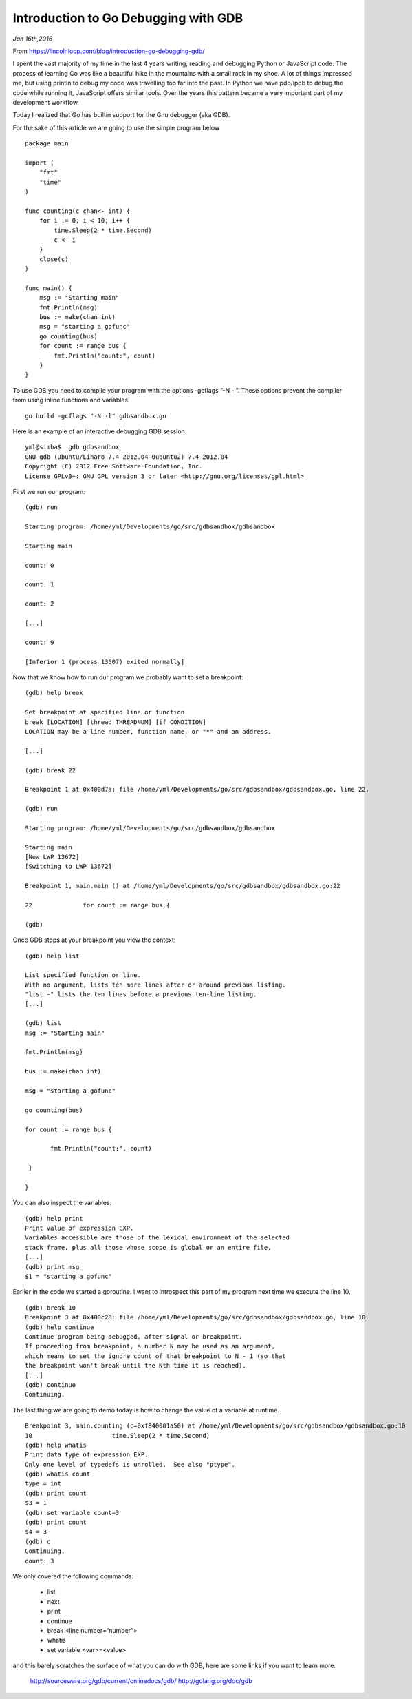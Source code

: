 Introduction to Go Debugging with GDB
=====================================

*Jan 16th,2016*

From https://lincolnloop.com/blog/introduction-go-debugging-gdb/

 
I spent the vast majority of my time in the last 4 years writing, reading and debugging Python or JavaScript code. The process of learning Go was like a beautiful hike in the mountains with a small rock in my shoe. A lot of things impressed me, but using println to debug my code was travelling too far into the past. In Python we have pdb/ipdb to debug the code while running it, JavaScript offers similar tools. Over the years this pattern became a very important part of my development workflow.

Today I realized that Go has builtin support for the Gnu debugger (aka GDB).

For the sake of this article we are going to use the simple program below

::

    package main

    import (
        "fmt"
        "time"
    )

    func counting(c chan<- int) {
        for i := 0; i < 10; i++ {
            time.Sleep(2 * time.Second)
            c <- i
        }
        close(c)
    }

    func main() {
        msg := "Starting main"
        fmt.Println(msg)
        bus := make(chan int)
        msg = "starting a gofunc"
        go counting(bus)
        for count := range bus {
            fmt.Println("count:", count)
        }
    }

To use GDB you need to compile your program with the options -gcflags ”-N -l”. These options prevent the compiler from using inline functions and variables.

::

    go build -gcflags "-N -l" gdbsandbox.go

Here is an example of an interactive debugging GDB session:

::

    yml@simba$  gdb gdbsandbox 
    GNU gdb (Ubuntu/Linaro 7.4-2012.04-0ubuntu2) 7.4-2012.04
    Copyright (C) 2012 Free Software Foundation, Inc.
    License GPLv3+: GNU GPL version 3 or later <http://gnu.org/licenses/gpl.html>

First we run our program:

::

    (gdb) run

    Starting program: /home/yml/Developments/go/src/gdbsandbox/gdbsandbox 

    Starting main

    count: 0

    count: 1

    count: 2

    [...]

    count: 9

    [Inferior 1 (process 13507) exited normally]

Now that we know how to run our program we probably want to set a breakpoint:

::

    (gdb) help break 

    Set breakpoint at specified line or function.
    break [LOCATION] [thread THREADNUM] [if CONDITION]
    LOCATION may be a line number, function name, or "*" and an address.

    [...]

    (gdb) break 22

    Breakpoint 1 at 0x400d7a: file /home/yml/Developments/go/src/gdbsandbox/gdbsandbox.go, line 22.

    (gdb) run

    Starting program: /home/yml/Developments/go/src/gdbsandbox/gdbsandbox 

    Starting main
    [New LWP 13672]
    [Switching to LWP 13672]

    Breakpoint 1, main.main () at /home/yml/Developments/go/src/gdbsandbox/gdbsandbox.go:22

    22              for count := range bus {

    (gdb) 

Once GDB stops at your breakpoint you view the context:

::

    (gdb) help list

    List specified function or line.
    With no argument, lists ten more lines after or around previous listing.
    "list -" lists the ten lines before a previous ten-line listing.
    [...]

    (gdb) list
    msg := "Starting main"

    fmt.Println(msg)

    bus := make(chan int)

    msg = "starting a gofunc"

    go counting(bus)

    for count := range bus {

           fmt.Println("count:", count)

     }

    }

You can also inspect the variables:

::

    (gdb) help print
    Print value of expression EXP.
    Variables accessible are those of the lexical environment of the selected
    stack frame, plus all those whose scope is global or an entire file.
    [...]
    (gdb) print msg
    $1 = "starting a gofunc"

Earlier in the code we started a goroutine. I want to introspect this part of my program next time we execute the line 10.

::

    (gdb) break 10
    Breakpoint 3 at 0x400c28: file /home/yml/Developments/go/src/gdbsandbox/gdbsandbox.go, line 10.
    (gdb) help continue
    Continue program being debugged, after signal or breakpoint.
    If proceeding from breakpoint, a number N may be used as an argument,
    which means to set the ignore count of that breakpoint to N - 1 (so that
    the breakpoint won't break until the Nth time it is reached).
    [...]
    (gdb) continue
    Continuing.

The last thing we are going to demo today is how to change the value of a variable at runtime.

::

    Breakpoint 3, main.counting (c=0xf840001a50) at /home/yml/Developments/go/src/gdbsandbox/gdbsandbox.go:10
    10                      time.Sleep(2 * time.Second)
    (gdb) help whatis
    Print data type of expression EXP.
    Only one level of typedefs is unrolled.  See also "ptype".
    (gdb) whatis count
    type = int
    (gdb) print count
    $3 = 1
    (gdb) set variable count=3
    (gdb) print count
    $4 = 3
    (gdb) c
    Continuing.
    count: 3

We only covered the following commands:

    - list
    - next
    - print
    - continue
    - break <line number=“number”>
    - whatis
    - set variable <var>=<value>

and this barely scratches the surface of what you can do with GDB, here are some links if you want to learn more:

    http://sourceware.org/gdb/current/onlinedocs/gdb/
    http://golang.org/doc/gdb


